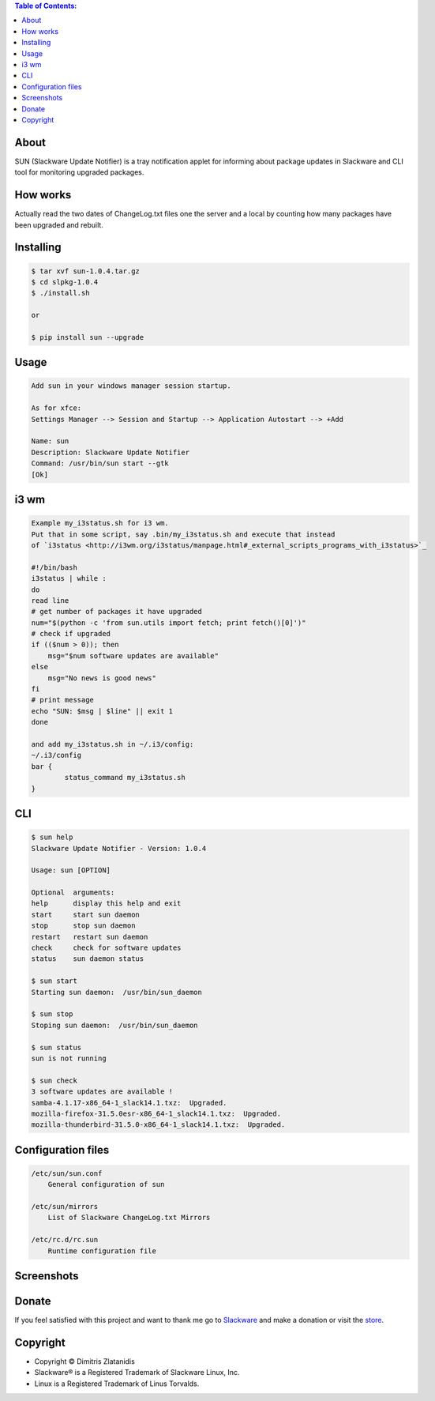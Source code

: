 .. image:: https://img.shields.io/github/release/dslackw/sun.svg
    :target: https://github.com/dslackw/sun/releases
.. image:: https://travis-ci.org/dslackw/sun.svg?branch=master
    :target: https://travis-ci.org/dslackw/sun
.. image:: https://landscape.io/github/dslackw/sun/master/landscape.png
    :target: https://landscape.io/github/dslackw/sun/master
.. image:: https://img.shields.io/codacy/6464ba0bd1e342e28388c71a34b3a5e8.svg
    :target: https://www.codacy.com/public/dzlatanidis/slpkg/dashboard
.. image:: https://img.shields.io/pypi/dm/sun.svg
    :target: https://pypi.python.org/pypi/sun
.. image:: https://img.shields.io/badge/license-GPLv3-blue.svg
    :target: https://github.com/dslackw/sun
.. image:: https://img.shields.io/github/stars/dslackw/sun.svg
    :target: https://github.com/dslackw/sun
.. image:: https://img.shields.io/github/forks/dslackw/sun.svg
    :target: https://github.com/dslackw/sun
.. image:: https://img.shields.io/github/issues/dslackw/sun.svg
    :target: https://github.com/dslackw/sun/issues

.. contents:: Table of Contents:

About
-----

SUN (Slackware Update Notifier) is a tray notification applet for informing about
package updates in Slackware and CLI tool for monitoring upgraded packages.

.. image:: https://raw.githubusercontent.com/dslackw/images/master/sun/sun.png
    :target: https://github.com/dslackw/sun

How works
---------
Actually read the two dates of ChangeLog.txt files one the server and a local by counting
how many packages have been upgraded and rebuilt.
 
Installing
----------

.. code-block:: bash

    $ tar xvf sun-1.0.4.tar.gz
    $ cd slpkg-1.0.4
    $ ./install.sh

    or

    $ pip install sun --upgrade

Usage
-----

.. code-block:: bash

    Add sun in your windows manager session startup.
    
    As for xfce:
    Settings Manager --> Session and Startup --> Application Autostart --> +Add
    
    Name: sun
    Description: Slackware Update Notifier
    Command: /usr/bin/sun start --gtk
    [Ok]

i3 wm
-----

.. code-block:: bash

    Example my_i3status.sh for i3 wm.
    Put that in some script, say .bin/my_i3status.sh and execute that instead 
    of `i3status <http://i3wm.org/i3status/manpage.html#_external_scripts_programs_with_i3status>`_

    #!/bin/bash
    i3status | while :
    do
    read line
    # get number of packages it have upgraded
    num="$(python -c 'from sun.utils import fetch; print fetch()[0]')"
    # check if upgraded
    if (($num > 0)); then
        msg="$num software updates are available"
    else
        msg="No news is good news"
    fi
    # print message
    echo "SUN: $msg | $line" || exit 1
    done

    and add my_i3status.sh in ~/.i3/config:
    ~/.i3/config
    bar {
            status_command my_i3status.sh
    }

    
CLI
---

.. code-block:: bash

    $ sun help
    Slackware Update Notifier - Version: 1.0.4

    Usage: sun [OPTION]

    Optional  arguments:
    help      display this help and exit
    start     start sun daemon
    stop      stop sun daemon
    restart   restart sun daemon
    check     check for software updates
    status    sun daemon status

    $ sun start
    Starting sun daemon:  /usr/bin/sun_daemon

    $ sun stop
    Stoping sun daemon:  /usr/bin/sun_daemon

    $ sun status
    sun is not running
    
    $ sun check
    3 software updates are available !
    samba-4.1.17-x86_64-1_slack14.1.txz:  Upgraded.
    mozilla-firefox-31.5.0esr-x86_64-1_slack14.1.txz:  Upgraded.
    mozilla-thunderbird-31.5.0-x86_64-1_slack14.1.txz:  Upgraded.


Configuration files
-------------------

.. code-block:: bash

    /etc/sun/sun.conf
        General configuration of sun

    /etc/sun/mirrors
        List of Slackware ChangeLog.txt Mirrors

    /etc/rc.d/rc.sun
        Runtime configuration file

    
Screenshots
-----------

.. image:: https://raw.githubusercontent.com/dslackw/images/master/sun/gtk_daemon.png
    :target: https://github.com/dslackw/sun


.. image:: https://raw.githubusercontent.com/dslackw/images/master/sun/xfce_screenshot.png
    :target: https://github.com/dslackw/sun


.. image:: https://raw.githubusercontent.com/dslackw/images/master/sun/kde_screenshot.png
    :target: https://github.com/dslackw/sun


.. image:: https://raw.githubusercontent.com/dslackw/images/master/sun/check_updates.png
    :target: https://github.com/dslackw/sun

 
Donate
------
If you feel satisfied with this project and want to thank me go
to `Slackware <https://store.slackware.com/cgi-bin/store/slackdonation>`_ and make a donation or visit the `store <https://store.slackware.com/cgi-bin/store>`_.


Copyright 
---------

- Copyright © Dimitris Zlatanidis
- Slackware® is a Registered Trademark of Slackware Linux, Inc.
- Linux is a Registered Trademark of Linus Torvalds.

